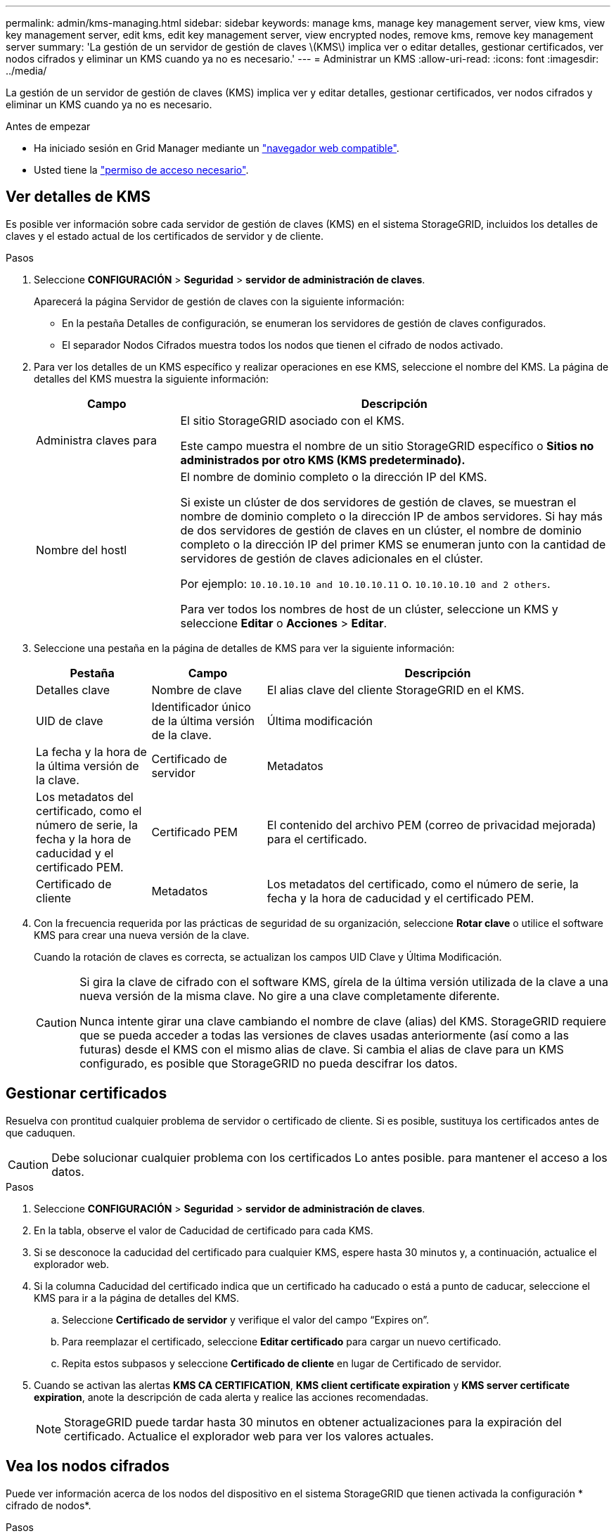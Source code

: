 ---
permalink: admin/kms-managing.html 
sidebar: sidebar 
keywords: manage kms, manage key management server, view kms, view key management server, edit kms, edit key management server, view encrypted nodes, remove kms, remove key management server 
summary: 'La gestión de un servidor de gestión de claves \(KMS\) implica ver o editar detalles, gestionar certificados, ver nodos cifrados y eliminar un KMS cuando ya no es necesario.' 
---
= Administrar un KMS
:allow-uri-read: 
:icons: font
:imagesdir: ../media/


[role="lead"]
La gestión de un servidor de gestión de claves (KMS) implica ver y editar detalles, gestionar certificados, ver nodos cifrados y eliminar un KMS cuando ya no es necesario.

.Antes de empezar
* Ha iniciado sesión en Grid Manager mediante un link:../admin/web-browser-requirements.html["navegador web compatible"].
* Usted tiene la link:admin-group-permissions.html["permiso de acceso necesario"].




== Ver detalles de KMS

Es posible ver información sobre cada servidor de gestión de claves (KMS) en el sistema StorageGRID, incluidos los detalles de claves y el estado actual de los certificados de servidor y de cliente.

.Pasos
. Seleccione *CONFIGURACIÓN* > *Seguridad* > *servidor de administración de claves*.
+
Aparecerá la página Servidor de gestión de claves con la siguiente información:

+
** En la pestaña Detalles de configuración, se enumeran los servidores de gestión de claves configurados.
** El separador Nodos Cifrados muestra todos los nodos que tienen el cifrado de nodos activado.


. Para ver los detalles de un KMS específico y realizar operaciones en ese KMS, seleccione el nombre del KMS. La página de detalles del KMS muestra la siguiente información:
+
[cols="1a,3a"]
|===
| Campo | Descripción 


 a| 
Administra claves para
 a| 
El sitio StorageGRID asociado con el KMS.

Este campo muestra el nombre de un sitio StorageGRID específico o *Sitios no administrados por otro KMS (KMS predeterminado).*



 a| 
Nombre del hostl
 a| 
El nombre de dominio completo o la dirección IP del KMS.

Si existe un clúster de dos servidores de gestión de claves, se muestran el nombre de dominio completo o la dirección IP de ambos servidores. Si hay más de dos servidores de gestión de claves en un clúster, el nombre de dominio completo o la dirección IP del primer KMS se enumeran junto con la cantidad de servidores de gestión de claves adicionales en el clúster.

Por ejemplo: `10.10.10.10 and 10.10.10.11` o. `10.10.10.10 and 2 others`.

Para ver todos los nombres de host de un clúster, seleccione un KMS y seleccione *Editar* o *Acciones* > *Editar*.

|===
. Seleccione una pestaña en la página de detalles de KMS para ver la siguiente información:
+
[cols="1a,1a,3a"]
|===
| Pestaña | Campo | Descripción 


 a| 
Detalles clave
 a| 
Nombre de clave
 a| 
El alias clave del cliente StorageGRID en el KMS.



 a| 
UID de clave
 a| 
Identificador único de la última versión de la clave.



 a| 
Última modificación
 a| 
La fecha y la hora de la última versión de la clave.



 a| 
Certificado de servidor
 a| 
Metadatos
 a| 
Los metadatos del certificado, como el número de serie, la fecha y la hora de caducidad y el certificado PEM.



 a| 
Certificado PEM
 a| 
El contenido del archivo PEM (correo de privacidad mejorada) para el certificado.



 a| 
Certificado de cliente
 a| 
Metadatos
 a| 
Los metadatos del certificado, como el número de serie, la fecha y la hora de caducidad y el certificado PEM.



 a| 
Certificado PEM
 a| 
El contenido del archivo PEM (correo de privacidad mejorada) para el certificado.

|===
. [[rotate-key]]Con la frecuencia requerida por las prácticas de seguridad de su organización, seleccione *Rotar clave* o utilice el software KMS para crear una nueva versión de la clave.
+
Cuando la rotación de claves es correcta, se actualizan los campos UID Clave y Última Modificación.

+
[CAUTION]
====
Si gira la clave de cifrado con el software KMS, gírela de la última versión utilizada de la clave a una nueva versión de la misma clave. No gire a una clave completamente diferente.

Nunca intente girar una clave cambiando el nombre de clave (alias) del KMS. StorageGRID requiere que se pueda acceder a todas las versiones de claves usadas anteriormente (así como a las futuras) desde el KMS con el mismo alias de clave. Si cambia el alias de clave para un KMS configurado, es posible que StorageGRID no pueda descifrar los datos.

====




== Gestionar certificados

Resuelva con prontitud cualquier problema de servidor o certificado de cliente. Si es posible, sustituya los certificados antes de que caduquen.


CAUTION: Debe solucionar cualquier problema con los certificados Lo antes posible. para mantener el acceso a los datos.

.Pasos
. Seleccione *CONFIGURACIÓN* > *Seguridad* > *servidor de administración de claves*.
. En la tabla, observe el valor de Caducidad de certificado para cada KMS.
. Si se desconoce la caducidad del certificado para cualquier KMS, espere hasta 30 minutos y, a continuación, actualice el explorador web.
. Si la columna Caducidad del certificado indica que un certificado ha caducado o está a punto de caducar, seleccione el KMS para ir a la página de detalles del KMS.
+
.. Seleccione *Certificado de servidor* y verifique el valor del campo “Expires on”.
.. Para reemplazar el certificado, seleccione *Editar certificado* para cargar un nuevo certificado.
.. Repita estos subpasos y seleccione *Certificado de cliente* en lugar de Certificado de servidor.


. Cuando se activan las alertas *KMS CA CERTIFICATION*, *KMS client certificate expiration* y *KMS server certificate expiration*, anote la descripción de cada alerta y realice las acciones recomendadas.
+

NOTE: StorageGRID puede tardar hasta 30 minutos en obtener actualizaciones para la expiración del certificado. Actualice el explorador web para ver los valores actuales.





== Vea los nodos cifrados

Puede ver información acerca de los nodos del dispositivo en el sistema StorageGRID que tienen activada la configuración * cifrado de nodos*.

.Pasos
. Seleccione *CONFIGURACIÓN* > *Seguridad* > *servidor de administración de claves*.
+
Se muestra la página servidor de gestión de claves. En la pestaña Configuration Details, se muestra todos los servidores de gestión de claves que se configuraron.

. En la parte superior de la página, seleccione la pestaña *Nodos encriptados*.
+
La pestaña Nodos cifrados muestra los nodos del dispositivo en su sistema StorageGRID que tienen habilitada la configuración *Encriptación de nodos*.

. Revise la información de la tabla de cada nodo del dispositivo.
+
[cols="1a,3a"]
|===
| Columna | Descripción 


 a| 
Nombre del nodo
 a| 
El nombre del nodo del dispositivo.



 a| 
Tipo de nodo
 a| 
El tipo de nodo: Almacenamiento, administrador o puerta de enlace.



 a| 
Sitio
 a| 
El nombre del sitio StorageGRID donde se instala el nodo.



 a| 
Nombre de KM
 a| 
Nombre descriptivo del KMS utilizado para el nodo.

Si no aparece ningún KMS, seleccione la pestaña Detalles de configuración para agregar un KMS.

link:kms-adding.html["Añadir un servidor de gestión de claves (KMS)"]



 a| 
UID de clave
 a| 
El ID único de la clave de cifrado utilizada para cifrar y descifrar datos en el nodo del dispositivo. Para ver un UID de clave completo, seleccione el texto.

Un guión (--) indica que el UID de la clave es desconocido, posiblemente debido a un problema de conexión entre el nodo del dispositivo y el KMS.



 a| 
Estado
 a| 
El estado de la conexión entre el KMS y el nodo del dispositivo. Si el nodo está conectado, la Marca de tiempo se actualiza cada 30 minutos. El estado de la conexión puede tardar varios minutos en actualizarse después de que cambie la configuración de KMS.

*Nota:* Actualiza tu navegador web para ver los nuevos valores.

|===
. Si la columna Estado indica un problema de KMS, resuelva el problema inmediatamente.
+
Durante las operaciones normales de KMS, el estado será *conectado a KMS*. Si un nodo está desconectado de la cuadrícula, se muestra el estado de conexión del nodo (administrativamente abajo o Desconocido).

+
Otros mensajes de estado corresponden a las alertas StorageGRID con los mismos nombres:

+
** No se ha podido cargar la configuración DE KMS
** Error de conectividad DE KMS
** No se ha encontrado el nombre de la clave de cifrado DE KMS
** Error en la rotación de la clave de cifrado DE KMS
** LA clave KMS no pudo descifrar el volumen de un dispositivo
** KMS no está configurado


+
Realice las acciones recomendadas para estas alertas.




CAUTION: Debe solucionar cualquier problema inmediatamente para garantizar que los datos están totalmente protegidos.



== Editar un KMS

Es posible que deba editar la configuración de un servidor de gestión de claves, por ejemplo, si un certificado está a punto de expirar.

.Antes de empezar
* Si planea actualizar el sitio seleccionado para un KMS, ha revisado el link:kms-considerations-for-changing-for-site.html["Consideraciones para cambiar el KMS de un sitio"].
* Ha iniciado sesión en Grid Manager mediante un link:../admin/web-browser-requirements.html["navegador web compatible"].
* Usted tiene la link:admin-group-permissions.html["Permiso de acceso raíz"].


.Pasos
. Seleccione *CONFIGURACIÓN* > *Seguridad* > *servidor de administración de claves*.
+
Se muestra la página Servidor de gestión de claves donde se muestran todos los servidores de gestión de claves que se configuraron.

. Selecciona el KMS que deseas editar y selecciona *Acciones* > *Editar*.
+
También puede editar un KMS seleccionando el nombre del KMS en la tabla y seleccionando *Editar* en la página de detalles del KMS.

. Opcionalmente, actualice los detalles en *Paso 1 (detalles de KMS)* del asistente Editar un servidor de administración de claves.
+
[cols="1a,3a"]
|===
| Campo | Descripción 


 a| 
Nombre de KM
 a| 
Un nombre descriptivo que le ayudará a identificar este KMS. Debe tener entre 1 y 64 caracteres.



 a| 
Nombre de clave
 a| 
El alias de clave exacto del cliente StorageGRID en el KMS. Debe tener entre 1 y 255 caracteres.

Solo es necesario editar el nombre de la clave en casos excepcionales. Por ejemplo, debe editar el nombre de clave si se cambia el nombre del alias en el KMS o si se han copiado todas las versiones de la clave anterior al historial de versiones del nuevo alias.



 a| 
Administra claves para
 a| 
Si está editando un KMS específico del sitio y aún no tiene un KMS predeterminado, seleccione opcionalmente *Sitios no gestionados por otro KMS (KMS predeterminado)*. Esta selección convierte un KMS específico del sitio al KMS predeterminado, que se aplicará a todos los sitios que no tienen un KMS dedicado y a cualquier sitio agregado en una expansión.

*Nota:* Si está editando un KMS específico del sitio, no puede seleccionar otro sitio. Si está editando el KMS predeterminado, no puede seleccionar un sitio específico.



 a| 
Puerto
 a| 
El puerto que el servidor KMS utiliza para las comunicaciones mediante el protocolo de interoperabilidad de gestión de claves (KMIP). De forma predeterminada es 5696, que es el puerto estándar KMIP.



 a| 
Nombre del hostl
 a| 
El nombre de dominio completo o la dirección IP del KMS.

*Nota:* El campo Nombre Alternativo del Asunto (SAN) del certificado del servidor debe incluir el FQDN o la dirección IP que introduzca aquí. De lo contrario, StorageGRID no podrá conectarse al KMS ni a todos los servidores de un clúster KMS.

|===
. Si está configurando un clúster KMS, seleccione *Agregar otro nombre de host* para agregar un nombre de host para cada servidor del clúster.
. Seleccione *continuar*.
+
Paso 2 (Cargar certificado de servidor) del asistente Editar un servidor de gestión de claves.

. Si necesita sustituir el certificado del servidor, seleccione *examinar* y cargue el nuevo archivo.
. Seleccione *continuar*.
+
El paso 3 (Cargar certificados de cliente) del asistente Editar un servidor de gestión de claves aparece.

. Si necesita sustituir el certificado de cliente y la clave privada del certificado de cliente, seleccione *examinar* y cargue los nuevos archivos.
. Selecciona *Probar y guardar*.
+
Se prueban las conexiones entre el servidor de gestión de claves y todos los nodos de dispositivos cifrados por nodo en los sitios afectados. Si todas las conexiones de nodos son válidas y se encuentra la clave correcta en el KMS, el servidor de gestión de claves se agrega a la tabla de la página servidor de gestión de claves.

. Si aparece un mensaje de error, revise los detalles del mensaje y seleccione *Aceptar*.
+
Por ejemplo, puede recibir un error 422: Entidad no procesable si el sitio seleccionado para este KMS ya está administrado por otro KMS o si se produjo un error en una prueba de conexión.

. Si necesita guardar la configuración actual antes de resolver los errores de conexión, seleccione *Forzar guardar*.
+

CAUTION: Al seleccionar *Force save* se guarda la configuración de KMS, pero no se prueba la conexión externa de cada dispositivo a ese KMS. Si hay un problema con la configuración, es posible que no pueda reiniciar los nodos de los dispositivos que tienen habilitado el cifrado de nodos en el sitio afectado. Es posible que pierda acceso a los datos hasta que se resuelvan los problemas.

+
Se guarda la configuración de KMS.

. Revise la advertencia de confirmación y seleccione *Aceptar* si está seguro de que desea forzar el guardado de la configuración.
+
La configuración del KMS se guarda, pero la conexión al KMS no se prueba.





== Quitar un servidor de gestión de claves (KMS)

En algunos casos, es posible quitar un servidor de gestión de claves. Por ejemplo, puede que desee quitar un KMS específico de un sitio si ha retirado del servicio el sitio.

.Antes de empezar
* Ha revisado el link:kms-considerations-and-requirements.html["consideraciones y requisitos para usar un servidor de gestión de claves"].
* Ha iniciado sesión en Grid Manager mediante un link:../admin/web-browser-requirements.html["navegador web compatible"].
* Usted tiene la link:admin-group-permissions.html["Permiso de acceso raíz"].


.Acerca de esta tarea
Puede eliminar un KMS en los siguientes casos:

* Puede eliminar un KMS específico de un sitio si se ha dado de baja o si el sitio incluye ningún nodo de dispositivo con cifrado de nodo activado.
* Puede eliminar el KMS predeterminado si ya existe un KMS específico del sitio para cada sitio que tiene nodos de dispositivo con cifrado de nodo activado.


.Pasos
. Seleccione *CONFIGURACIÓN* > *Seguridad* > *servidor de administración de claves*.
+
Se muestra la página Servidor de gestión de claves donde se muestran todos los servidores de gestión de claves que se configuraron.

. Selecciona el KMS que deseas eliminar y selecciona *Acciones* > *Eliminar*.
+
También puede eliminar un KMS seleccionando el nombre del KMS en la tabla y seleccionando *Eliminar* en la página de detalles del KMS.

. Confirme que lo siguiente es verdadero:
+
** Está eliminando un KMS específico del sitio para un sitio que no tiene ningún nodo de dispositivo con cifrado de nodo activado.
** Está eliminando el KMS predeterminado, pero ya existe un KMS específico para cada sitio con cifrado de nodo.


. Seleccione *Sí*.
+
La configuración de KMS se elimina.



